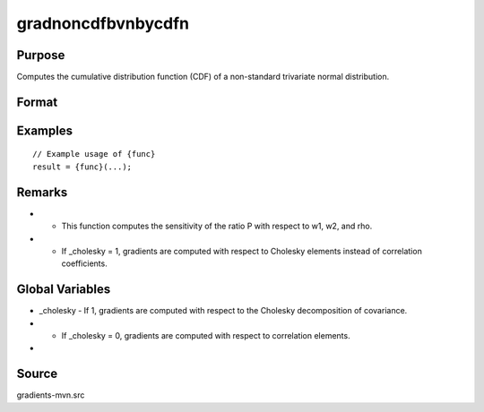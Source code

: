 gradnoncdfbvnbycdfn
==============================================

Purpose
----------------

Computes the cumulative distribution function (CDF) of a non-standard trivariate normal distribution. 

Format
----------------
.. function:: { gw1, gw2, grho } = gradnoncdfbvnbycdfn(mu, cov, x)


    :param mu: Means.
    :type mu: 2x1 vector
    :param cov: Covariance matrix.
    :type cov: 2x2 matrix
    :param x: Abscissae points.
    :type x: Nx1 vector

    :return gw1: Gradient vector of P with respect to w1.
    :rtype gw1: Nx1 vector
    :return gw2: Gradient vector of P with respect to w2.
    :rtype gw2: Nx1 vector
    :return grho: Gradient vector of P with respect to rho.
    :rtype grho: Nx1 vector

Examples
----------------

::

    // Example usage of {func}
    result = {func}(...);

Remarks
------------

- - This function computes the sensitivity of the ratio P with respect to w1, w2, and rho.
- - If _cholesky = 1, gradients are computed with respect to Cholesky elements instead of correlation coefficients.

Global Variables
------------

- _cholesky - If 1, gradients are computed with respect to the Cholesky decomposition of covariance.
- - If _cholesky = 0, gradients are computed with respect to correlation elements.
- 

Source
------------

gradients-mvn.src
